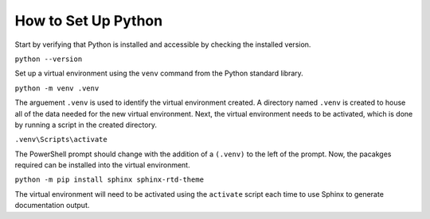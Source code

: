 .. A "how to" for setting up Python to support technical documentation generation with Sphinx.

How to Set Up Python
====================

Start by verifying that Python is installed and accessible by checking the installed version.

``python --version``

Set up a virtual environment using the ``venv`` command from the Python standard library.

``python -m venv .venv``

The arguement ``.venv`` is used to identify the virtual environment created.  A directory named ``.venv`` is created to house all of the data needed for the new virtual environment.  Next, the virtual environment needs to be activated, which is done by running a script in the created directory.

``.venv\Scripts\activate``

The PowerShell prompt should change with the addition of a ``(.venv)`` to the left of the prompt.  Now, the pacakges required can be installed into the virtual environment.

``python -m pip install sphinx sphinx-rtd-theme``

The virtual environment will need to be activated using the ``activate`` script each time to use Sphinx to generate documentation output.
